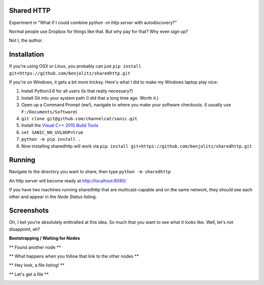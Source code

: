 Shared HTTP
--------------

Experiment in "What if I could combine `python -m http.server` with autodiscovery?"

Normal people use Dropbox for things like that. But why pay for that? Why even sign up?

Not I, the author.

Installation
---------------

If you're using OSX or Linux, you probably can just ``pip install git+https://github.com/benjolitz/sharedhttp.git``

If you're on Windows, it gets a bit more tricksy. Here's what I did to make my Windows laptop play nice:

#. Install Python3.6 for all users (Is that really necessary?)
#. Install Git into your system path (I did that a long time ago. Worth it.)
#. Open up a Command Prompt (ew!), navigate to where you make your software checkouts. (I usually use ``F:/Documents/Software``)
#. ``git clone git@github.com/channelcat/sanic.git``
#. Install the `Visual C++ 2015 Build Tools <http://landinghub.visualstudio.com/visual-cpp-build-tools>`_
#. ``set SANIC_NO_UVLOOP=true``
#. ``python -m pip install .``
#. Now installing sharedhttp will work via ``pip install git+https://github.com/benjolitz/sharedhttp.git``

Running
----------

Navigate to the directory you want to share, then type ``python -m sharedhttp``

An http server will become ready at http://localhost:8080/

If you have two machines running sharedhttp that are multicast-capable and on the same network, they should see each other and appear in the *Node Status* listing.


Screenshots
------------

Oh, I bet you're absolutely enthralled at this idea. So much that you want to see what it looks like. Well, let's not disappoint, eh?

**Bootstrapping / Waiting for Nodes**

.. image:: https://github.com/benjolitz/sharedhttp/blob/screenshots/screenshots/01bootstrap.png
    :alt: Bootstrap, no other nodes found
    :width: 835
    :align: center


** Found another node **

.. image:: https://github.com/benjolitz/sharedhttp/blob/screenshots/screenshots/02found_others.png
    :alt: Bootstrap complete, found one other node (My Windows Laptop)
    :width: 835
    :align: center

** What happens when you follow that link to the other nodes **

.. image:: https://github.com/benjolitz/sharedhttp/blob/screenshots/screenshots/03navigate_to_other.png
    :alt: Navigation to the other machine
    :width: 835
    :align: center

** Hey look, a file listing! **

.. image:: https://github.com/benjolitz/sharedhttp/blob/screenshots/screenshots/04show_other_files.png
    :alt: Showing the other node's files
    :width: 835
    :align: center

** Let's get a file **

.. image:: https://github.com/benjolitz/sharedhttp/blob/screenshots/screenshots/05getfile.png
    :alt: Getting a file
    :width: 835
    :align: center



